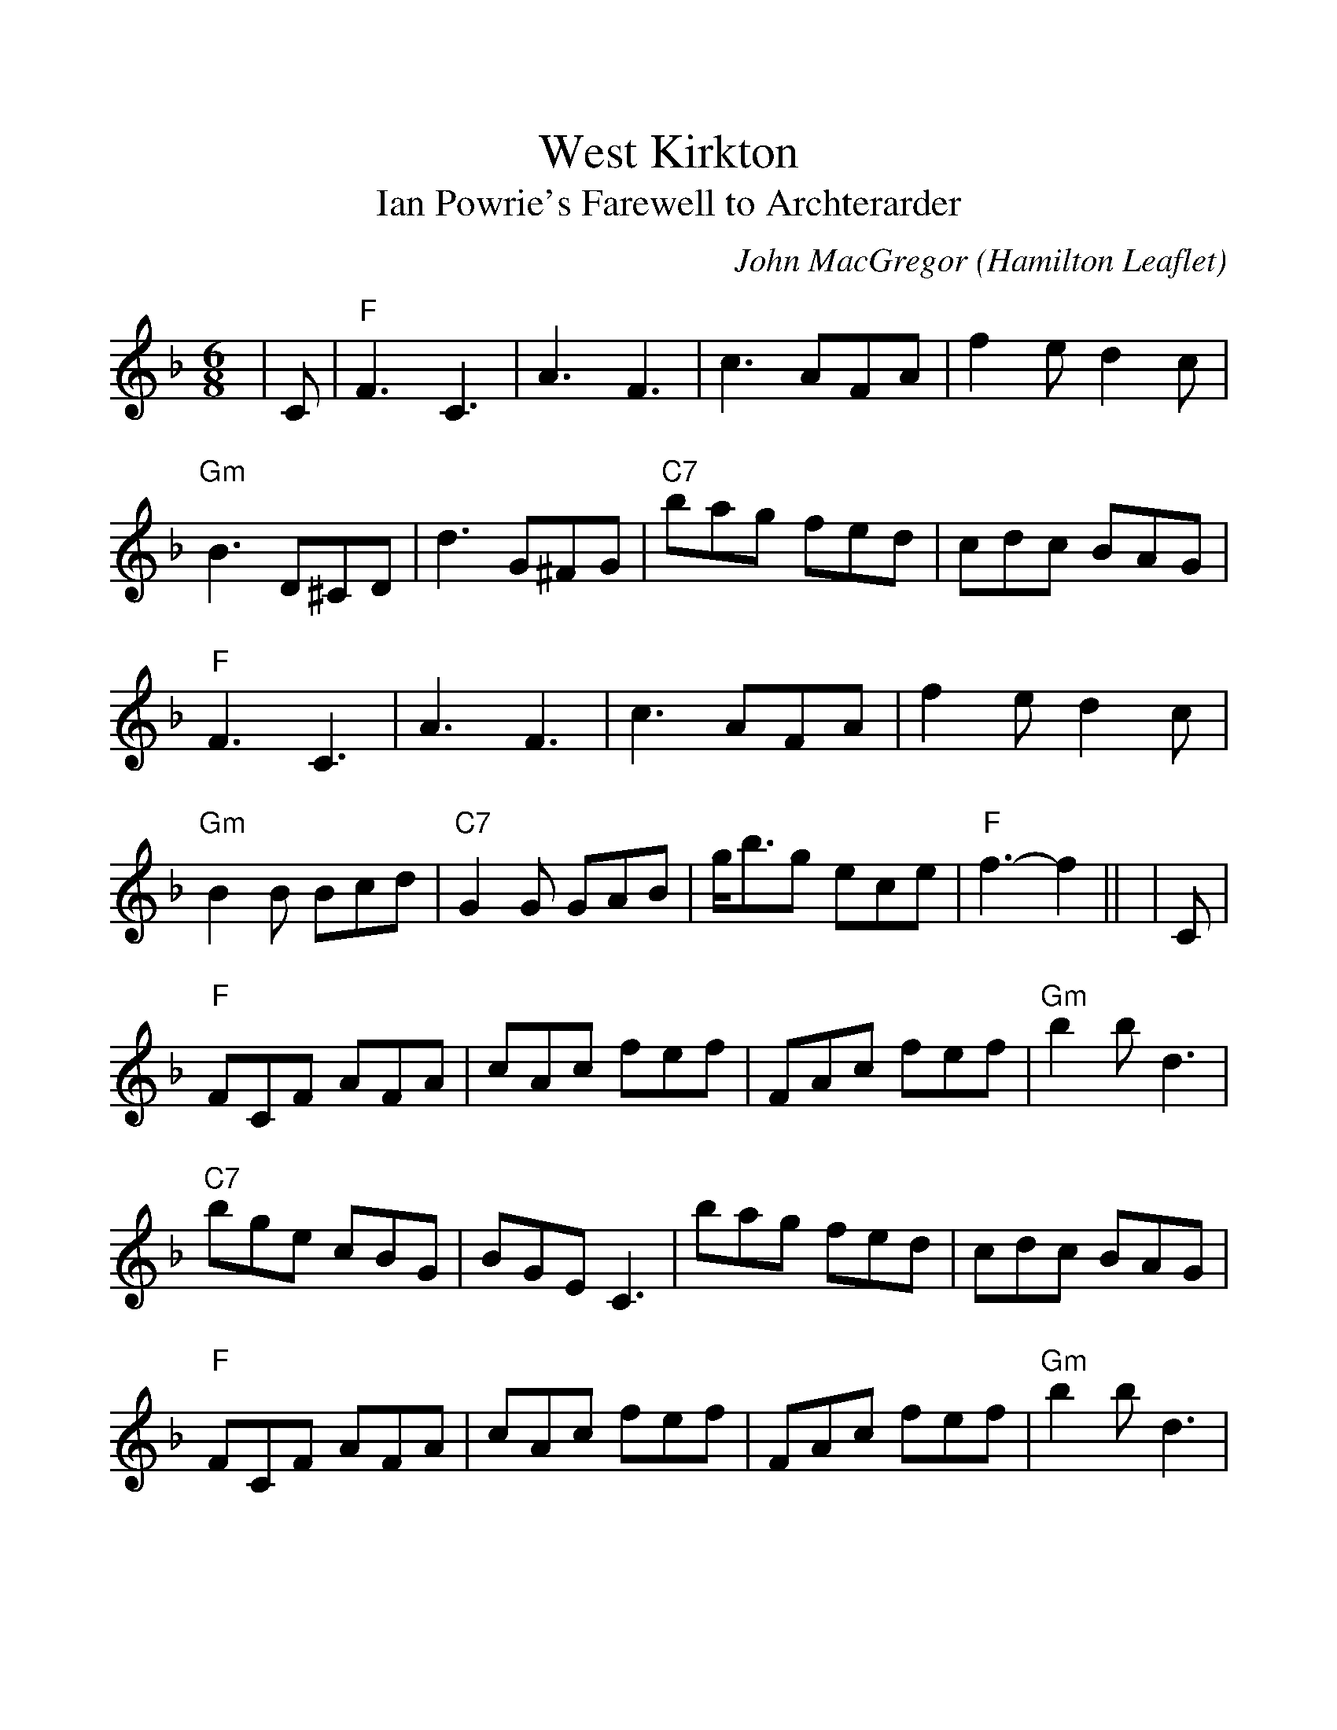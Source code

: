 %%scale 1.1
%%barsperstaff 4
X:1
T:West Kirkton
T:Ian Powrie's Farewell to Archterarder
C:John MacGregor (Hamilton Leaflet)
M:6/8
L:1/8
K:F
|C
| "F"F3 C3 | A3 F3 | c3 AFA | f2e d2c
| "Gm"B3 D^CD | d3 G^FG | "C7"bag fed | cdc BAG
| "F"F3 C3 | A3 F3 | c3 AFA | f2e d2c
| "Gm"B2B Bcd | "C7"G2G GAB | g<bg ece | "F"f3- f2 ||
|C
| "F"FCF AFA | cAc fef | FAc fef | "Gm"b2b d3
| "C7"bge cBG | BGE C3 | bag fed | cdc BAG
| "F"FCF AFA | cAc fef | FAc fef | "Gm"b2b d3
| "(Bb)"B2B Bcd | "C7"G2G GAB | g<bg ece | "F"f3- f2 ||


